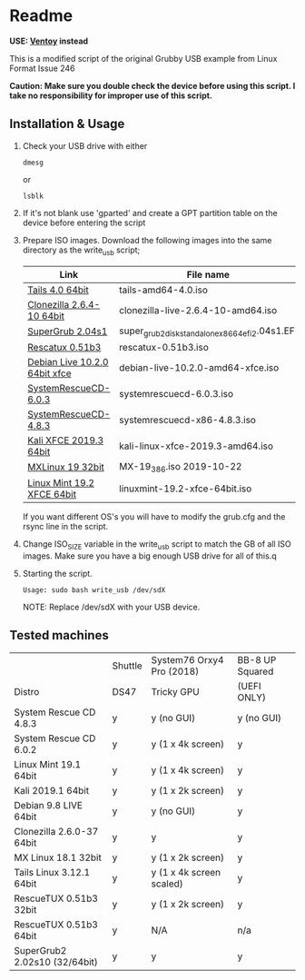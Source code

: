 * Readme

*USE: [[https://www.ventoy.net/en/index.html][Ventoy]] instead*

This is a modified script of the original Grubby USB example from Linux Format Issue 246

*Caution: Make sure you double check the device before using this script. I take no responsibility for improper use of this script.*

** Installation & Usage

 1. Check your USB drive with either
   : dmesg
   or
   : lsblk

 2. If it's not blank use 'gparted' and create a GPT partition table on the device before entering the script

 3. Prepare ISO images.
    Download the following images into the same directory as the write_usb script;
    |-------------------------------+---------------------------------------------------|
    | Link                          | File name                                         |
    |-------------------------------+---------------------------------------------------|
    | [[https://mirrors.wikimedia.org/tails/stable/tails-amd64-4.0/tails-amd64-4.0.iso][Tails 4.0 64bit]]               | tails-amd64-4.0.iso                               |
    | [[https://clonezilla.org/downloads/download.php?branch=stable][Clonezilla 2.6.4-10 64bit]]     | clonezilla-live-2.6.4-10-amd64.iso                |
    | [[https://sourceforge.net/projects/supergrub2/files/2.04s1/super_grub2_disk_2.04s1/super_grub2_disk_standalone_x86_64_efi_2.04s1.EFI/download#][SuperGrub 2.04s1]]              | super_grub2_disk_standalone_x86_64_efi_2.04s1.EFI |
    | [[http://sourceforge.net/projects/rescatux/files/rescatux_0_51_b3/rescatux-0.51b3.iso/download][Rescatux 0.51b3]]               | rescatux-0.51b3.iso                               |
    | [[https://cdimage.debian.org/debian-cd/current-live/amd64/iso-hybrid/debian-live-10.2.0-amd64-xfce.iso][Debian Live 10.2.0 64bit xfce]] | debian-live-10.2.0-amd64-xfce.iso                 |
    | [[https://osdn.net/projects/systemrescuecd/storage/releases/6.0.3/systemrescuecd-6.0.3.iso][SystemRescueCD-6.0.3]]          | systemrescuecd-6.0.3.iso                          |
    | [[https://sourceforge.net/projects/systemrescuecd/files/sysresccd-x86/4.8.3/][SystemRescueCD-4.8.3]]          | systemrescuecd-x86-4.8.3.iso                      |
    | [[https://cdimage.kali.org/kali-2019.3/kali-linux-xfce-2019.3-amd64.iso][Kali XFCE 2019.3 64bit]]        | kali-linux-xfce-2019.3-amd64.iso                  |
    | [[http://mx.mirror.ausnetservers.net.au/iso/MX/Final/MX-19_386.iso][MXLinux 19 32bit]]              | MX-19_386.iso 	2019-10-22                        |
    | [[http://mirror.internode.on.net/pub/linuxmint/stable/19.2/linuxmint-19.2-xfce-64bit.iso][Linux Mint 19.2 XFCE 64bit]]    | linuxmint-19.2-xfce-64bit.iso                     |
    |-------------------------------+---------------------------------------------------|

    If you want different OS's you will have to modify the grub.cfg and the rsync line in the script.

 4. Change ISO_SIZE variable in the write_usb script to match the GB of all ISO images.
    Make sure you have a big enough USB drive for all of this.q

 5. Starting the script.
   : Usage: sudo bash write_usb /dev/sdX
   NOTE: Replace /dev/sdX with your USB device.


** Tested machines

|                               | Shuttle | System76 Orxy4 Pro (2018) | BB-8 UP Squared |
| Distro                        | DS47    | Tricky GPU                | (UEFI ONLY)     |
|-------------------------------+---------+---------------------------+-----------------|
| System Rescue CD 4.8.3        | y       | y (no GUI)                | y (no GUI)      |
| System Rescue CD 6.0.2        | y       | y (1 x 4k screen)         | y               |
| Linux Mint 19.1 64bit         | y       | y (1 x 4k screen)         | y               |
| Kali 2019.1 64bit             | y       | y (1 x 2k screen)         | y               |
| Debian 9.8 LIVE 64bit         | y       | y (no GUI)                | y               |
| Clonezilla 2.6.0-37 64bit     | y       | y                         | y               |
| MX Linux 18.1 32bit           | y       | y (1 x 2k screen)         | y               |
| Tails Linux 3.12.1 64bit      | y       | y (1 x 4k screen scaled)  | y               |
| RescueTUX 0.51b3 32bit        | y       | y (1 x 2k screen)         | y               |
| RescueTUX 0.51b3 64bit        | y       | N/A                       | n/a             |
| SuperGrub2 2.02s10 (32/64bit) | y       | y                         | y               |

